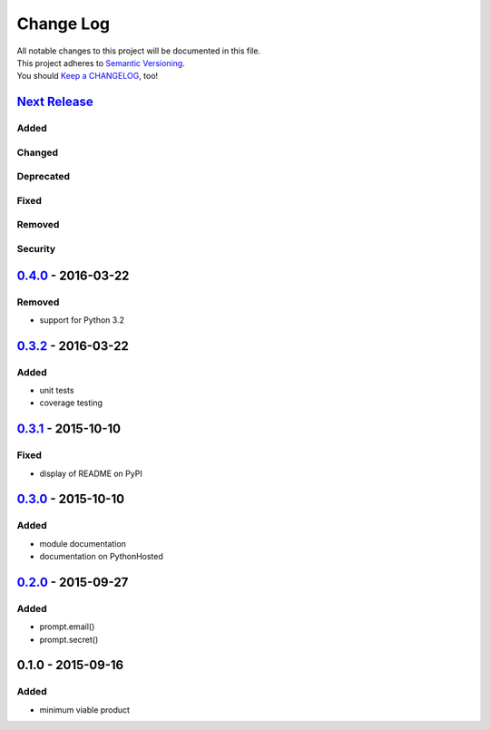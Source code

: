 Change Log
==========

| All notable changes to this project will be documented in this file.
| This project adheres to `Semantic Versioning <http://semver.org/>`__.
| You should `Keep a CHANGELOG <http://keepachangelog.com/>`__, too!

`Next Release <https://github.com/sfischer13/python-prompt/compare/0.4.0...HEAD>`__
-----------------------------------------------------------------------------------

Added
~~~~~

Changed
~~~~~~~

Deprecated
~~~~~~~~~~

Fixed
~~~~~

Removed
~~~~~~~

Security
~~~~~~~~

`0.4.0 <https://github.com/sfischer13/python-prompt/compare/0.3.2...0.4.0>`__ - 2016-03-22
------------------------------------------------------------------------------------------

Removed
~~~~~~~

-  support for Python 3.2

`0.3.2 <https://github.com/sfischer13/python-prompt/compare/0.3.1...0.3.2>`__ - 2016-03-22
------------------------------------------------------------------------------------------

Added
~~~~~

-  unit tests
-  coverage testing

`0.3.1 <https://github.com/sfischer13/python-prompt/compare/0.3.0...0.3.1>`__ - 2015-10-10
------------------------------------------------------------------------------------------

Fixed
~~~~~

-  display of README on PyPI

`0.3.0 <https://github.com/sfischer13/python-prompt/compare/0.2.0...0.3.0>`__ - 2015-10-10
------------------------------------------------------------------------------------------

Added
~~~~~

-  module documentation
-  documentation on PythonHosted

`0.2.0 <https://github.com/sfischer13/python-prompt/compare/0.1.0...0.2.0>`__ - 2015-09-27
------------------------------------------------------------------------------------------

Added
~~~~~

-  prompt.email()
-  prompt.secret()

0.1.0 - 2015-09-16
------------------

Added
~~~~~

-  minimum viable product
